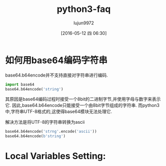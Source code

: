 #+TITLE: python3-faq
#+AUTHOR: lujun9972
#+CATEGORY: Programming, Python
#+DATE: [2016-05-12 四 06:30]
#+OPTIONS: ^:{}

* 如何用base64编码字符串
base64.b64encode并不支持直接对字符串进行编码.
#+BEGIN_SRC python
  import base64
  base64.b64encode('string')
#+END_SRC

#+RESULTS:
: 
: Traceback (most recent call last):
:   File "<stdin>", line 1, in <module>
:   File "/usr/lib/python3.4/base64.py", line 62, in b64encode
:     encoded = binascii.b2a_base64(s)[:-1]
: TypeError: 'str' does not support the buffer interface

其原因是base64编码过程时接受一个8bit的二进制字节,并使用字母与数字来表示它. 因此,base64.b64encode只能接受一个由8bit字节组成的字符串. 而python3中,字符串UTF-8格式的,这使得base64模块无法处理它.

解决方法是将UTF-8的字符串转换为ascii
#+BEGIN_SRC python
  base64.b64encode('strng'.encode('ascii'))
  base64.b64encode(b'string')
#+END_SRC

#+RESULTS:
: b'c3Rybmc='
: b'c3RyaW5n'

* Local Variables Setting:
# Local Variables:
# org-babel-default-header-args:python: ((:session . "python3-faq") (:results . "output") (:exports . "code") (:cache))
# org-babel-python-command: "python3"
# End:
